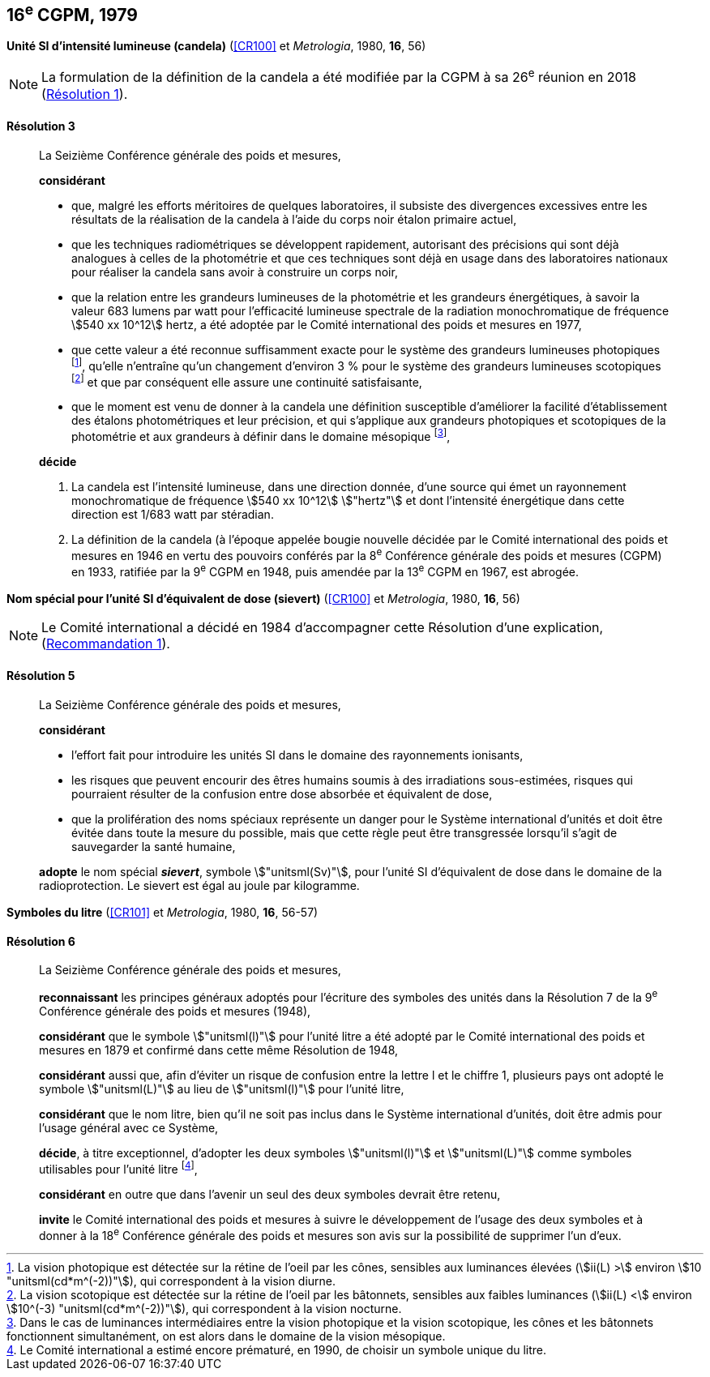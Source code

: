[[cgpm16e1979]]
[%unnumbered]
== 16^e^ CGPM, 1979

[[cgpm16e1979r3]]
[%unnumbered]
=== {blank}

[.variant-title,type=quoted]
*Unité SI d’intensité lumineuse (candela)* (<<CR100>> et _Metrologia_, 1980, *16*, 56)(((candela (stem:["unitsml(cd)"]))))

NOTE: La formulation de la définition de la candela(((candela (stem:["unitsml(cd)"])))) a été modifiée par la CGPM à sa 26^e^ réunion en 2018 (<<cgpm26th2018r1r1,Résolution 1>>).

[[cgpm16e1979r3r3]]
==== Résolution 3
____

La Seizième Conférence générale des poids et mesures,

*considérant*

* que, malgré les efforts méritoires de quelques laboratoires, il subsiste des divergences
excessives entre les résultats de la réalisation de la candela(((candela (stem:["unitsml(cd)"])))) à l’aide du corps noir étalon
primaire actuel,
* que les techniques radiométriques se développent rapidement, autorisant des précisions qui
sont déjà analogues à celles de la photométrie et que ces techniques sont déjà en usage dans
des laboratoires nationaux pour réaliser la candela(((candela (stem:["unitsml(cd)"])))) sans avoir à construire un corps noir,
(((vision,mésopique)))

* que la relation entre les grandeurs lumineuses de la photométrie et les grandeurs énergétiques,
à savoir la valeur 683 lumens par watt pour l’efficacité lumineuse spectrale de la radiation
monochromatique de fréquence stem:[540 xx 10^12] hertz(((hertz (stem:["unitsml(Hz)"])))), a été adoptée par le Comité international des
poids et mesures en 1977,
(((vision,scotopique)))
* que cette valeur a été reconnue suffisamment exacte pour le système des grandeurs
lumineuses photopiques footnote:[La vision photopique est détectée sur la rétine de
l’oeil par les cônes, sensibles aux luminances élevées (stem:[ii(L) >] environ stem:[10 "unitsml(cd*m^(-2))"]), qui
correspondent à la vision diurne.], qu’elle n’entraîne qu’un changement d’environ 3 % pour le système
des grandeurs lumineuses scotopiques footnote:[La vision scotopique est détectée sur la rétine de
l’oeil par les bâtonnets, sensibles aux faibles luminances (stem:[ii(L) <] environ stem:[10^(-3) "unitsml(cd*m^(-2))"]), qui correspondent à la vision nocturne.] et que par conséquent elle assure une ((continuité))
satisfaisante,
* que le moment est venu de donner à la candela(((candela (stem:["unitsml(cd)"])))) une définition susceptible d’améliorer la facilité
d’établissement des étalons photométriques et leur précision, et qui s’applique aux grandeurs
photopiques et scotopiques de la photométrie et aux grandeurs à définir dans le domaine
mésopique footnote:[Dans le cas de luminances intermédiaires entre la
vision photopique et la vision scotopique, les cônes et les bâtonnets fonctionnent
simultanément, on est alors dans le domaine de la vision mésopique.],

*décide*
(((intensité lumineuse)))(((rayonnement monochromatique)))(((vision,photopique)))

. La candela(((candela (stem:["unitsml(cd)"])))) est l’intensité lumineuse, dans une direction donnée, d’une source qui émet un
rayonnement monochromatique de fréquence stem:[540 xx 10^12] stem:["hertz"] et dont l’intensité énergétique
dans cette direction est 1/683 watt par stéradian(((stéradian (sr)))).

. La définition de la candela(((candela (stem:["unitsml(cd)"])))) (à l’époque appelée bougie nouvelle(((bougie nouvelle))) décidée par le Comité
international des poids et mesures en 1946 en vertu des pouvoirs conférés par la
8^e^ Conférence générale des poids et mesures (CGPM) en 1933, ratifiée par la 9^e^ CGPM en
1948, puis amendée par la 13^e^ CGPM en 1967, est abrogée.
____

[[cgpm16e1979r5]]
[%unnumbered]
=== {blank}

[.variant-title,type=quoted]
*Nom spécial pour l’unité SI d’équivalent de dose (sievert)* (<<CR100>> et _Metrologia_, 1980, *16*, 56)(((sievert (stem:["unitsml(Sv)"]))))

NOTE: Le Comité international a décidé en 1984 d’accompagner cette
Résolution d’une explication, (<<cipm1984r1r1,Recommandation 1>>).

[[cgpm16e1979r5r5]]
==== Résolution 5
____

La Seizième Conférence générale des poids et mesures,
(((unité(s),ayant des noms spéciaux et des symboles particuliers)))

*considérant*

* l’effort fait pour introduire les unités SI dans le domaine des ((rayonnements ionisants)),
* les risques que peuvent encourir des êtres humains soumis à des irradiations sous-estimées,
risques qui pourraient résulter de la confusion entre ((dose absorbée)) et équivalent de dose,
* que la prolifération des noms spéciaux représente un danger pour le Système international
d’unités et doit être évitée dans toute la mesure du possible, mais que cette règle peut être
transgressée lorsqu’il s’agit de sauvegarder la santé humaine,

*adopte* le nom spécial *_sievert_*, symbole stem:["unitsml(Sv)"], pour l’unité SI d’équivalent de dose dans le
domaine de la radioprotection. Le sievert(((sievert (stem:["unitsml(Sv)"])))) est égal au joule(((joule (stem:["unitsml(J)"])))) par kilogramme.
____


[[cgpm16e1979r6]]
[%unnumbered]
=== {blank}

[.variant-title,type=quoted]
*Symboles du litre* (<<CR101>> et _Metrologia_, 1980, *16*, 56-57)

[[cgpm16e1979r6r6]]
==== Résolution 6 (((litre (stem:["unitsml(L)"] ou stem:["unitsml(l)"]))))
____

La Seizième Conférence générale des poids et mesures,

*reconnaissant* les principes généraux adoptés pour l’écriture des symboles des unités dans la
Résolution 7 de la 9^e^ Conférence générale des poids et mesures (1948),

*considérant* que le symbole stem:["unitsml(l)"] pour l’unité litre a été adopté par le Comité international des poids
et mesures en 1879 et confirmé dans cette même Résolution de 1948,

*considérant* aussi que, afin d’éviter un risque de confusion entre la lettre l et le chiffre 1,
plusieurs pays ont adopté le symbole stem:["unitsml(L)"] au lieu de stem:["unitsml(l)"] pour l’unité litre,

*considérant* que le nom litre(((litre (stem:["unitsml(L)"] ou stem:["unitsml(l)"])))), bien qu’il ne soit pas inclus dans le Système international d’unités,
doit être admis pour l’usage général avec ce Système,

*décide*, à titre exceptionnel, d’adopter les deux symboles stem:["unitsml(l)"] et stem:["unitsml(L)"] comme symboles utilisables
pour l’unité litre(((litre (stem:["unitsml(L)"] ou stem:["unitsml(l)"])))) footnote:[Le Comité international a estimé encore prématuré,
en 1990, de choisir un symbole unique du litre.],

*considérant* en outre que dans l’avenir un seul des deux symboles devrait être retenu,

*invite* le Comité international des poids et mesures à suivre le développement de l’usage des
deux symboles et à donner à la 18^e^ Conférence générale des poids et mesures son avis sur la
possibilité de supprimer l’un d’eux.
____
